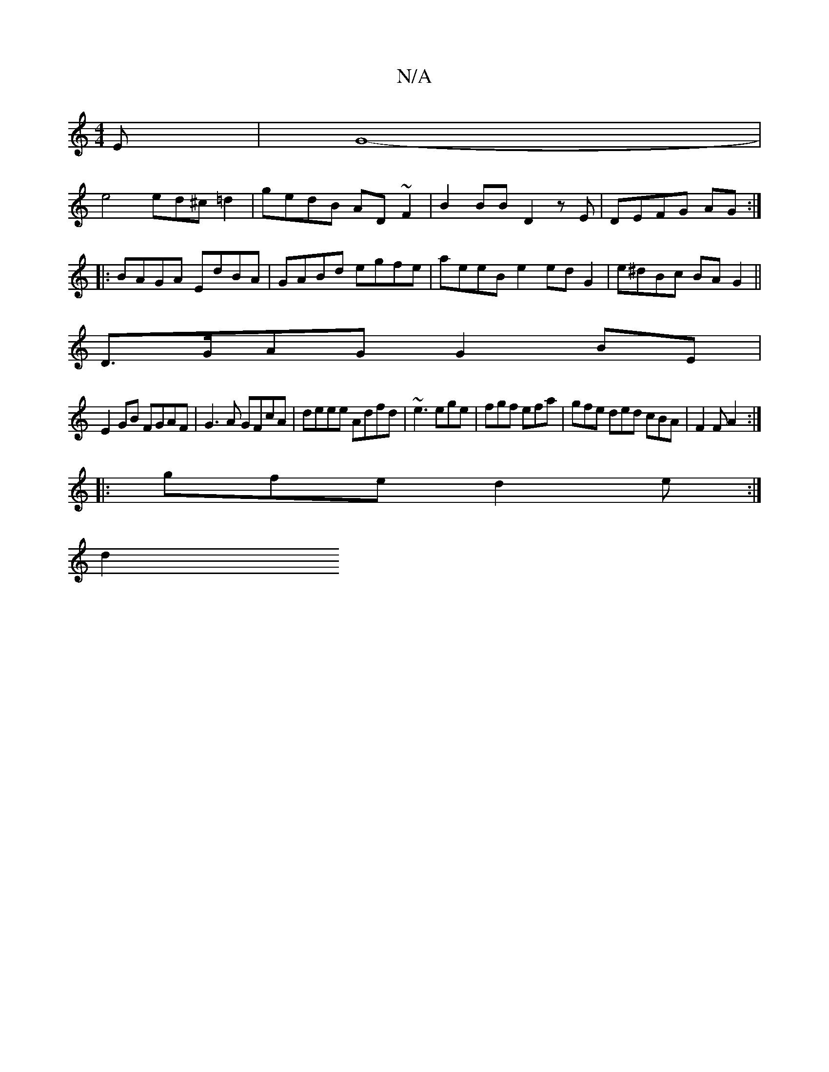 X:1
T:N/A
M:4/4
R:N/A
K:Cmajor
E | G8-|
e4 ed^c=d2|gedB AD ~F2|B2BB D2zE|DEFG AG:||:BAGA EdBA|GABd egfe | aeeB e2 ed G2|e^dBc BAG2||
D>GAG G2 BE|
E2 GB FGAF|G3A GFcA|deee Adfd|~e3 ege | fgf efa | gfe ded cBA|F2F A2:|
|:gfe d2e:|
d2